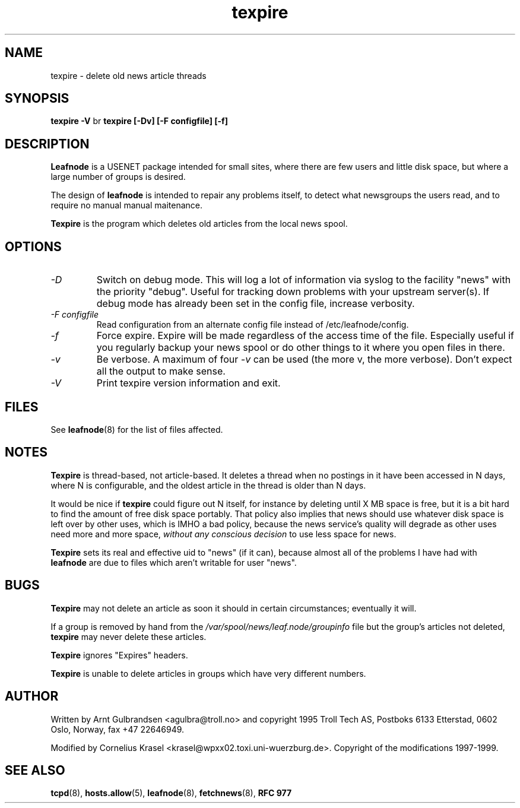 .TH texpire 8 "21 Nov 1998" \" -*- nroff -*-
.\"
.\" Written by Arnt Gulbrandsen <agulbra@troll.no> and copyright 1995 Troll
.\" Tech AS, Postboks 6133 Etterstad, 0602 Oslo, Norway, fax +47 22646949.
.\"
.\" Use, modification and distribution is allowed without limitation,
.\" warranty, or liability of any kind.
.\"
.\" $Id: texpire.8,v 1.2 2000/11/12 18:05:49 emma Exp $
.\"
.\" hilit19 is stupid: "
.SH NAME
texpire \- delete old news article threads

.SH SYNOPSIS
.B texpire -V
br
.B texpire [-Dv] [-F configfile] [-f]

.SH DESCRIPTION
.B Leafnode
is a USENET package intended for small sites, where there are few
users and little disk space, but where a large number of groups is
desired.
.PP
The design of
.B leafnode
is intended to repair any problems itself, to detect what newsgroups
the users read, and to require no manual manual maitenance.
.PP
.B Texpire
is the program which deletes old articles from the local news spool.

.SH OPTIONS
.TP
.I -D
Switch on debug mode. This will log a lot of information via syslog to
the facility "news" with the priority "debug". Useful for tracking down
problems with your upstream server(s). If debug mode has already been
set in the config file, increase verbosity.
.TP
.I -F configfile
Read configuration from an alternate config file instead of
/etc/leafnode/config.
.TP
.I -f
Force expire. Expire will be made regardless of the access time of the file.
Especially useful if you regularly backup your news spool or do other things
to it where you open files in there.
.TP
.I -v
Be verbose.  A maximum of four
.I -v
can be used (the more v, the more verbose).  Don't expect all the output
to make sense.
.TP
.I -V
Print texpire version information and exit.

.SH FILES
See
.BR leafnode (8)
for the list of files affected.

.SH NOTES
.B Texpire
is thread-based, not article-based.  It deletes a thread when no
postings in it have been accessed in N days, where N is configurable,
and the oldest article in the thread is older than N days.
.PP
It would be nice if
.B texpire
could figure out N itself, for instance by deleting until X MB space
is free, but it is a bit hard to find the amount of free disk space
portably.  That policy also implies that news should use whatever disk
space is left over by other uses, which is IMHO a bad policy, because
the news service's quality will degrade as other uses need more and
more space,
.I without any conscious decision
to use less space for news.
.PP
.B Texpire
sets its real and effective uid to "news" (if it can), because almost
all of the problems I have had with
.B leafnode
are due to files which aren't writable for user "news".

.SH BUGS
.B Texpire
may not delete an article as soon it should in certain circumstances;
eventually it will.
.PP
If a group is removed by hand from the
.I /var/spool/news/leaf.node/groupinfo
file but the group's articles not deleted,
.B texpire
may never delete these articles.
.PP
.B Texpire
ignores "Expires" headers.
.PP
.B Texpire
is unable to delete articles in groups which have very different numbers.

.SH AUTHOR
Written by Arnt Gulbrandsen <agulbra@troll.no> and copyright 1995
Troll Tech AS, Postboks 6133 Etterstad, 0602 Oslo, Norway, fax +47
22646949.
.PP
Modified by Cornelius Krasel <krasel@wpxx02.toxi.uni-wuerzburg.de>.
Copyright of the modifications 1997-1999.

.SH SEE ALSO
.BR tcpd (8),
.BR hosts.allow (5),
.BR leafnode (8),
.BR fetchnews (8),
.B "RFC 977"
